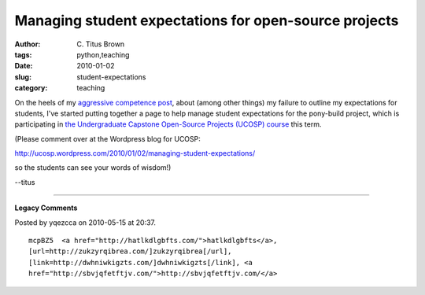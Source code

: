 Managing student expectations for open-source projects
######################################################

:author: C\. Titus Brown
:tags: python,teaching
:date: 2010-01-02
:slug: student-expectations
:category: teaching


On the heels of my `aggressive competence post
<http://ivory.idyll.org/blog/dec-09/aggressive-competence.html>`__,
about (among other things) my failure to outline my expectations for students,
I've started putting together a page to help manage student expectations for
the pony-build project, which is participating in `the Undergraduate Capstone
Open-Source Projects (UCOSP) course <http://ucosp.wordpress.com>`__ this
term.

(Please comment over at the Wordpress blog for UCOSP:

http://ucosp.wordpress.com/2010/01/02/managing-student-expectations/

so the students can see your words of wisdom!)

--titus


----

**Legacy Comments**


Posted by yqezcca on 2010-05-15 at 20:37. 

::

   mcpBZ5  <a href="http://hatlkdlgbfts.com/">hatlkdlgbfts</a>,
   [url=http://zukzyrqibrea.com/]zukzyrqibrea[/url],
   [link=http://dwhniwkigzts.com/]dwhniwkigzts[/link], <a
   href="http://sbvjqfetftjv.com/">http://sbvjqfetftjv.com/</a>

